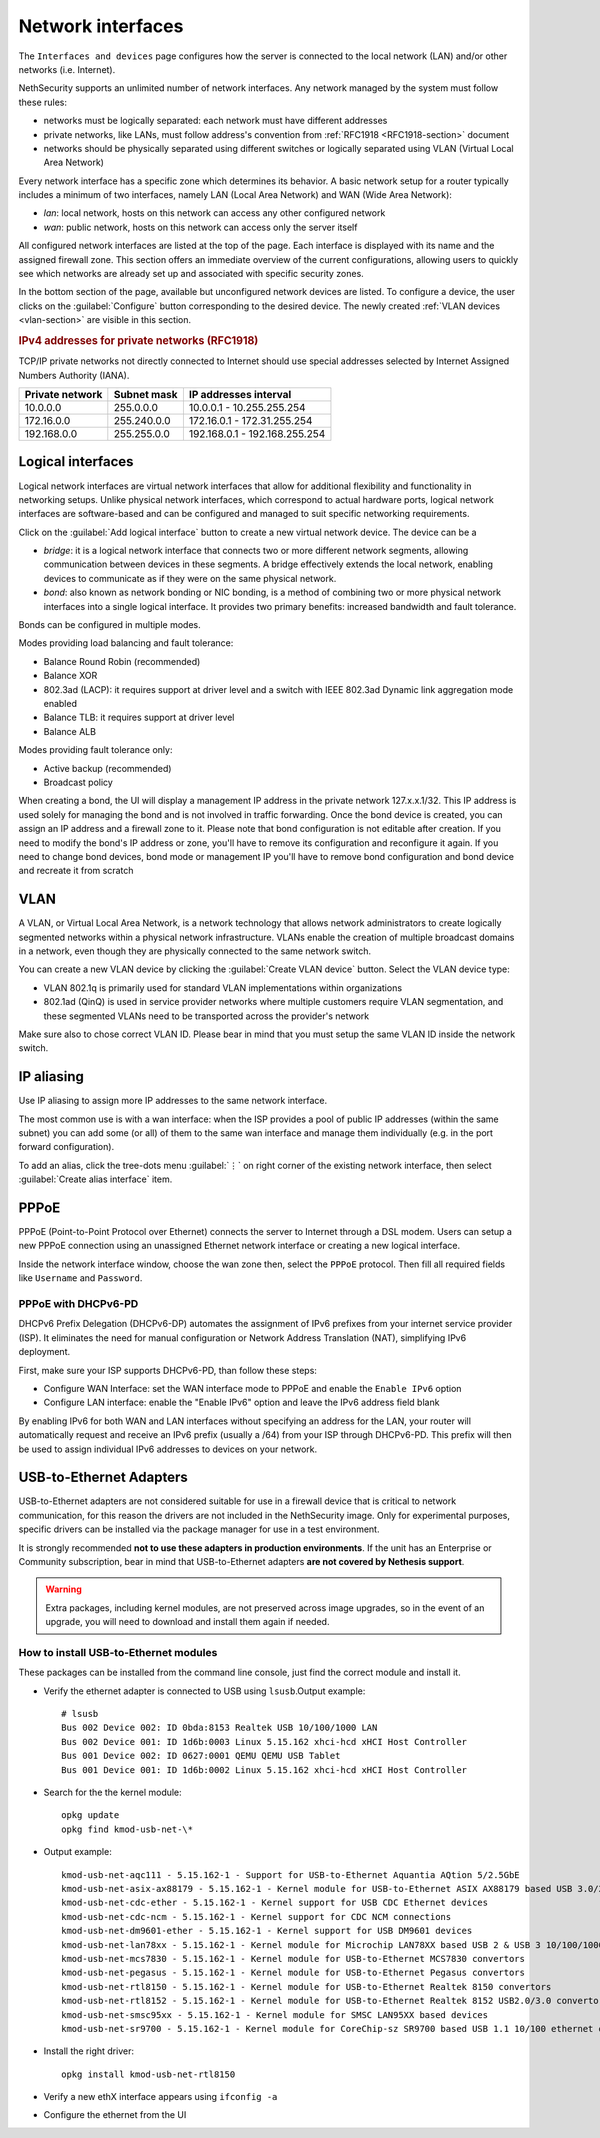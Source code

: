 .. _network-section:

==================
Network interfaces
==================

The ``Interfaces and devices`` page configures how the server is connected to the
local network (LAN) and/or other networks (i.e. Internet).

NethSecurity supports an unlimited number of network interfaces.
Any network managed by the system must follow these rules:

* networks must be logically separated: each network must have different addresses
* private networks, like LANs, must follow address's convention from :ref:`RFC1918 <RFC1918-section>` document
* networks should be physically separated using different switches or logically separated using VLAN (Virtual Local Area Network)

Every network interface has a specific zone which determines its behavior.
A basic network setup for a router typically includes a minimum of two interfaces, namely LAN (Local Area Network) and WAN (Wide Area Network):

* *lan*: local network, hosts on this network can access any other configured network
* *wan*: public network, hosts on this network can access only the server itself

All configured network interfaces are listed at the top of the page.
Each interface is displayed with its name and the assigned firewall zone.
This section offers an immediate overview of the current configurations, allowing users to quickly see which networks are already
set up and associated with specific security zones.

In the bottom section of the page, available but unconfigured network devices are listed. To configure a device, the user clicks 
on the :guilabel:`Configure` button corresponding to the desired device.
The newly created :ref:`VLAN devices <vlan-section>` are visible in this section. 

.. _RFC1918-section:

.. rubric:: IPv4 addresses for private networks (RFC1918)

TCP/IP private networks not directly connected to Internet should use special addresses selected by
Internet Assigned Numbers Authority (IANA).

===============   ===========   =============================
Private network   Subnet mask   IP addresses interval
===============   ===========   =============================
10.0.0.0          255.0.0.0     10.0.0.1 - 10.255.255.254
172.16.0.0        255.240.0.0   172.16.0.1 - 172.31.255.254
192.168.0.0       255.255.0.0   192.168.0.1 - 192.168.255.254
===============   ===========   =============================

.. _logical_interfaces-section:

Logical interfaces
------------------

Logical network interfaces are virtual network interfaces that allow for additional flexibility and functionality in networking setups.
Unlike physical network interfaces, which correspond to actual hardware ports, logical network interfaces are software-based and can be
configured and managed to suit specific networking requirements.

Click on the :guilabel:`Add logical interface` button to create a new virtual network device.
The device can be a

* *bridge*: it is a logical network interface that connects two or more different network segments, allowing communication between devices in these segments.
  A bridge effectively extends the local network, enabling devices to communicate as if they were on the same physical network.
* *bond*: also known as network bonding or NIC bonding, is a method of combining two or more physical network interfaces into a single logical interface.
  It provides two primary benefits: increased bandwidth and fault tolerance.

Bonds can be configured in multiple modes.

Modes providing load balancing and fault tolerance:

* Balance Round Robin (recommended)
* Balance XOR
* 802.3ad (LACP): it requires support at driver level and a switch with IEEE 802.3ad Dynamic link aggregation mode enabled
* Balance TLB: it requires support at driver level
* Balance ALB

Modes providing fault tolerance only:

* Active backup (recommended)
* Broadcast policy

When creating a bond, the UI will display a management IP address in the private network 127.x.x.1/32.
This IP address is used solely for managing the bond and is not involved in traffic forwarding.
Once the bond device is created, you can assign an IP address and a firewall zone to it.
Please note that bond configuration is not editable after creation. If you need to modify the bond's IP address or zone,
you'll have to remove its configuration and reconfigure it again.
If you need to change bond devices, bond mode or management IP you'll have to remove bond configuration and bond device and recreate it from scratch

.. _vlan-section:

VLAN
----

A VLAN, or Virtual Local Area Network, is a network technology that allows network administrators to create logically segmented networks within a physical network infrastructure. VLANs enable the creation of multiple broadcast domains in a network, even though they are physically connected to the same network switch.

You can create a new VLAN device by clicking the :guilabel:`Create VLAN device` button.
Select the VLAN device type:

* VLAN 802.1q is primarily used for standard VLAN implementations within organizations
* 802.1ad (QinQ) is used in service provider networks where multiple customers require VLAN segmentation,
  and these segmented VLANs need to be transported across the provider's network

Make sure also to chose correct VLAN ID. Please bear in mind that you must setup the same VLAN ID inside the network switch.

.. _IP_aliasing-section:

IP aliasing
-----------

Use IP aliasing to assign more IP addresses to the same network interface.

The most common use is with a wan interface: when the ISP provides a pool of public IP addresses (within the same subnet) you can add some (or all) of them to the same wan interface and manage them individually (e.g. in the port forward configuration).

To add an alias, click the tree-dots menu :guilabel:`⋮` on right corner of the existing network interface, then select :guilabel:`Create alias interface` item.

PPPoE
-----

PPPoE (Point-to-Point Protocol over Ethernet) connects the server to Internet through a DSL modem.
Users can setup a new PPPoE connection using an unassigned Ethernet network interface or creating a new logical interface.

Inside the network interface window, choose the wan zone then, select the ``PPPoE`` protocol.
Then fill all required fields like ``Username`` and ``Password``.

PPPoE with DHCPv6-PD
^^^^^^^^^^^^^^^^^^^^

DHCPv6 Prefix Delegation (DHCPv6-DP) automates the assignment of IPv6 prefixes from your internet service provider (ISP).
It eliminates the need for manual configuration or Network Address Translation (NAT), simplifying IPv6 deployment.

First, make sure your ISP supports DHCPv6-PD, than follow these steps:

- Configure WAN Interface: set the WAN interface mode to PPPoE and enable the ``Enable IPv6`` option
- Configure LAN interface: enable the "Enable IPv6" option and leave the IPv6 address field blank

By enabling IPv6 for both WAN and LAN interfaces without specifying an address for the LAN, your router will automatically request
and receive an IPv6 prefix (usually a /64) from your ISP through DHCPv6-PD.
This prefix will then be used to assign individual IPv6 addresses to devices on your network.

USB-to-Ethernet Adapters
------------------------

USB-to-Ethernet adapters are not considered suitable for use in a firewall device that is critical to network communication, for this reason the drivers are not included in the NethSecurity image.
Only for experimental purposes, specific drivers can be installed via the package manager for use in a test environment.

It is strongly recommended **not to use these adapters in production environments**.
If the unit has an Enterprise or Community subscription, bear in mind that USB-to-Ethernet adapters **are not covered by Nethesis support**.

.. warning::

 Extra packages, including kernel modules, are not preserved across image upgrades, so in the event of an upgrade, you will need to download and install them again if needed.

How to install USB-to-Ethernet modules
^^^^^^^^^^^^^^^^^^^^^^^^^^^^^^^^^^^^^^

These packages can be installed from the command line console, just find the correct module and install it.

* Verify the ethernet adapter is connected to USB using ``lsusb``.Output example:

  ::

    # lsusb
    Bus 002 Device 002: ID 0bda:8153 Realtek USB 10/100/1000 LAN
    Bus 002 Device 001: ID 1d6b:0003 Linux 5.15.162 xhci-hcd xHCI Host Controller
    Bus 001 Device 002: ID 0627:0001 QEMU QEMU USB Tablet
    Bus 001 Device 001: ID 1d6b:0002 Linux 5.15.162 xhci-hcd xHCI Host Controller

* Search for the the kernel module: 

  ::

    opkg update
    opkg find kmod-usb-net-\*

* Output example:

  ::
 
    kmod-usb-net-aqc111 - 5.15.162-1 - Support for USB-to-Ethernet Aquantia AQtion 5/2.5GbE
    kmod-usb-net-asix-ax88179 - 5.15.162-1 - Kernel module for USB-to-Ethernet ASIX AX88179 based USB 3.0/2.0 to Gigabit Ethernet adapters.
    kmod-usb-net-cdc-ether - 5.15.162-1 - Kernel support for USB CDC Ethernet devices
    kmod-usb-net-cdc-ncm - 5.15.162-1 - Kernel support for CDC NCM connections
    kmod-usb-net-dm9601-ether - 5.15.162-1 - Kernel support for USB DM9601 devices
    kmod-usb-net-lan78xx - 5.15.162-1 - Kernel module for Microchip LAN78XX based USB 2 & USB 3 10/100/1000 Ethernet adapters.
    kmod-usb-net-mcs7830 - 5.15.162-1 - Kernel module for USB-to-Ethernet MCS7830 convertors
    kmod-usb-net-pegasus - 5.15.162-1 - Kernel module for USB-to-Ethernet Pegasus convertors
    kmod-usb-net-rtl8150 - 5.15.162-1 - Kernel module for USB-to-Ethernet Realtek 8150 convertors  
    kmod-usb-net-rtl8152 - 5.15.162-1 - Kernel module for USB-to-Ethernet Realtek 8152 USB2.0/3.0 convertors
    kmod-usb-net-smsc95xx - 5.15.162-1 - Kernel module for SMSC LAN95XX based devices
    kmod-usb-net-sr9700 - 5.15.162-1 - Kernel module for CoreChip-sz SR9700 based USB 1.1 10/100 ethernet devices

* Install the right driver:

  ::

    opkg install kmod-usb-net-rtl8150

* Verify a new ethX interface appears using ``ifconfig -a``
* Configure the ethernet from the UI
